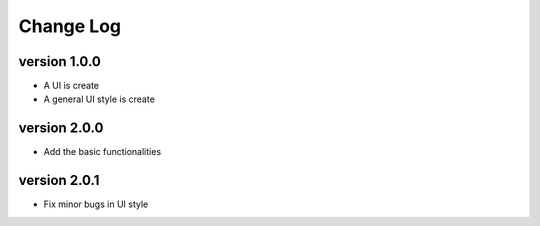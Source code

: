 Change Log
==========

version 1.0.0
-------------
* A UI is create
* A general UI style is create

version 2.0.0
-------------
* Add the basic functionalities

version 2.0.1
-------------
* Fix minor bugs in UI style